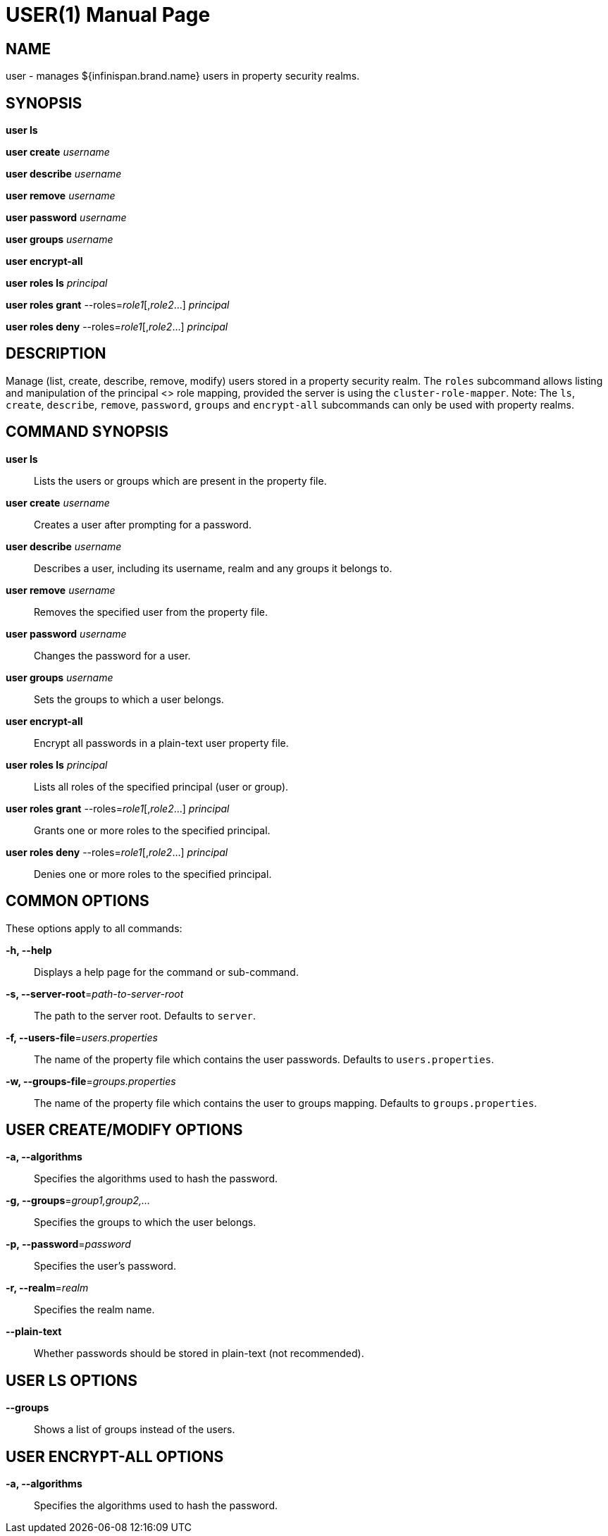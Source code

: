 USER(1)
=======
:doctype: manpage


NAME
----
user - manages ${infinispan.brand.name} users in property security realms.


SYNOPSIS
--------
*user ls*

*user create* 'username'

*user describe* 'username'

*user remove* 'username'

*user password* 'username'

*user groups* 'username'

*user encrypt-all*

*user roles ls* 'principal'

*user roles grant* --roles='role1'[,'role2'...] 'principal'

*user roles deny* --roles='role1'[,'role2'...] 'principal'

DESCRIPTION
-----------
Manage (list, create, describe, remove, modify) users stored in a property security realm. The `roles` subcommand
allows listing and manipulation of the principal <> role mapping, provided the server is using the `cluster-role-mapper`.
Note: The `ls`, `create`, `describe`, `remove`, `password`, `groups` and `encrypt-all` subcommands can only be used with property realms.


COMMAND SYNOPSIS
----------------

*user ls*::
Lists the users or groups which are present in the property file.

*user create* 'username'::
Creates a user after prompting for a password.

*user describe* 'username'::
Describes a user, including its username, realm and any groups it belongs to.

*user remove* 'username'::
Removes the specified user from the property file.

*user password* 'username'::
Changes the password for a user.

*user groups* 'username'::
Sets the groups to which a user belongs.

*user encrypt-all*::
Encrypt all passwords in a plain-text user property file.

*user roles ls* 'principal'::
Lists all roles of the specified principal (user or group).

*user roles grant* --roles='role1'[,'role2'...] 'principal'::
Grants one or more roles to the specified principal.

*user roles deny* --roles='role1'[,'role2'...] 'principal'::
Denies one or more roles to the specified principal.


COMMON OPTIONS
--------------

These options apply to all commands:

*-h, --help*::
Displays a help page for the command or sub-command.

*-s, --server-root*='path-to-server-root'::
The path to the server root. Defaults to `server`.

*-f, --users-file*='users.properties'::
The name of the property file which contains the user passwords. Defaults to `users.properties`.

*-w, --groups-file*='groups.properties'::
The name of the property file which contains the user to groups mapping. Defaults to `groups.properties`.


USER CREATE/MODIFY OPTIONS
--------------------------

*-a, --algorithms*::
Specifies the algorithms used to hash the password.

*-g, --groups*='group1,group2,...'::
Specifies the groups to which the user belongs.

*-p, --password*='password'::
Specifies the user's password.

*-r, --realm*='realm'::
Specifies the realm name.

*--plain-text*::
Whether passwords should be stored in plain-text (not recommended).


USER LS OPTIONS
---------------

*--groups*::
Shows a list of groups instead of the users.


USER ENCRYPT-ALL OPTIONS
------------------------

*-a, --algorithms*::
Specifies the algorithms used to hash the password.
